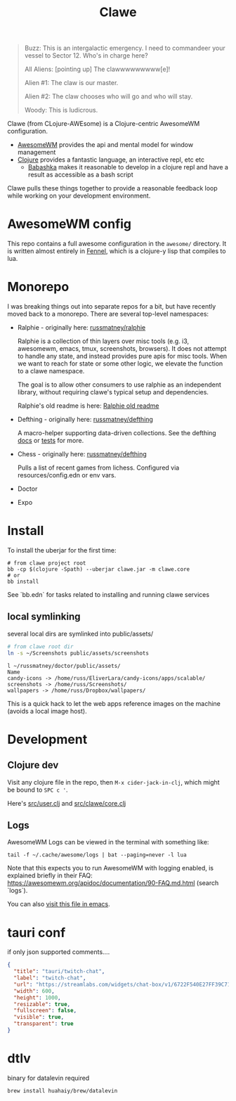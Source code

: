 #+TITLE: Clawe
#+startup: overview

#+begin_quote Toy Story
Buzz: This is an intergalactic emergency. I need to commandeer your vessel to Sector 12. Who's in charge here?

All Aliens: [pointing up]  The clawwwwwwwww[e]!

Alien #1: The claw is our master.

Alien #2: The claw chooses who will go and who will stay.

Woody: This is ludicrous.
#+end_quote

Clawe (from CLojure-AWEsome) is a Clojure-centric AwesomeWM configuration.

- [[https://awesomewm.org/][AwesomeWM]] provides the api and mental model for window management
- [[https://clojure.org/][Clojure]] provides a fantastic language, an interactive repl, etc etc
  + [[https://github.com/babashka/babashka][Babashka]] makes it reasonable to develop in a clojure repl and have a result
    as accessible as a bash script

Clawe pulls these things together to provide a reasonable feedback loop while
working on your development environment.

* AwesomeWM config
This repo contains a full awesome configuration in the ~awesome/~ directory. It
is written almost entirely in [[https://fennel-lang.org/][Fennel]], which is a clojure-y lisp that compiles to
lua.

* Monorepo
I was breaking things out into separate repos for a bit, but have recently moved
back to a monorepo. There are several top-level namespaces:

- Ralphie - originally here: [[https://github.com/russmatney/ralphie][russmatney/ralphie]]

  Ralphie is a collection of thin layers over misc tools (e.g. i3, awesomewm,
  emacs, tmux, screenshots, browsers). It does not attempt to handle any state,
  and instead provides pure apis for misc tools. When we want to reach for state
  or some other logic, we elevate the function to a clawe namespace.

  The goal is to allow other consumers to use ralphie as an independent library,
  without requiring clawe's typical setup and dependencies.

  Ralphie's old readme is here: [[file:docs/ralphie.md][Ralphie old readme]]

- Defthing - originally here: [[https://github.com/russmatney/defthing][russmatney/defthing]]

  A macro-helper supporting data-driven collections. See the defthing [[file:docs/defthing.org][docs]] or
  [[file:test/defthing/core_test.clj][tests]] for more.

- Chess - originally here: [[https://github.com/russmatney/defthing][russmatney/defthing]]

  Pulls a list of recent games from lichess. Configured via
  resources/config.edn or env vars.

- Doctor
- Expo

* Install
To install the uberjar for the first time:

#+BEGIN_SRC
# from clawe project root
bb -cp $(clojure -Spath) --uberjar clawe.jar -m clawe.core
# or
bb install
#+END_SRC

See `bb.edn` for tasks related to installing and running clawe services

** local symlinking
several local dirs are symlinked into public/assets/

#+begin_src sh
# from clawe root dir
ln -s ~/Screenshots public/assets/screenshots
#+end_src

#+begin_src
l ~/russmatney/doctor/public/assets/
Name
candy-icons -> /home/russ/EliverLara/candy-icons/apps/scalable/
screenshots -> /home/russ/Screenshots/
wallpapers -> /home/russ/Dropbox/wallpapers/
#+end_src

This is a quick hack to let the web apps reference images on the machine
(avoids a local image host).

* Development
** Clojure dev
Visit any clojure file in the repo, then ~M-x cider-jack-in-clj~, which might be
bound to ~SPC c '~.

Here's [[file:src/user.clj][src/user.clj]] and [[file:src/clawe/core.clj][src/clawe/core.clj]]
** Logs
AwesomeWM Logs can be viewed in the terminal with something like:

#+begin_src shell
tail -f ~/.cache/awesome/logs | bat --paging=never -l lua
#+end_src

Note that this expects you to run AwesomeWM with logging enabled, is explained
briefly in their FAQ: https://awesomewm.org/apidoc/documentation/90-FAQ.md.html
(search `logs`).

You can also [[file:~/.cache/awesome/logs][visit this file in emacs]].

* tauri conf

if only json supported comments....

#+begin_src json
      {
        "title": "tauri/twitch-chat",
        "label": "twitch-chat",
        "url": "https://streamlabs.com/widgets/chat-box/v1/6722F540E27FF39C71BE",
        "width": 600,
        "height": 1000,
        "resizable": true,
        "fullscreen": false,
        "visible": true,
        "transparent": true
      }
#+end_src
* dtlv
binary for datalevin required

#+begin_src osx
brew install huahaiy/brew/datalevin
#+end_src
